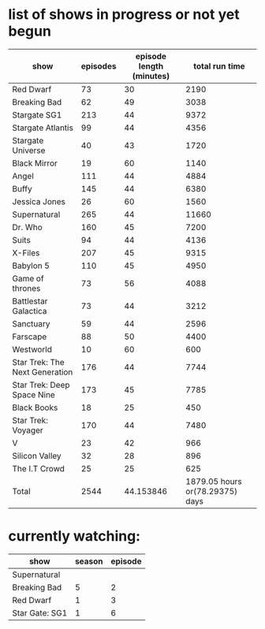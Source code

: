* list of shows in progress or not yet begun
| show                           | episodes | episode length (minutes) |                  total run time |
|--------------------------------+----------+--------------------------+---------------------------------|
| Red Dwarf                      |       73 |                       30 |                            2190 |
| Breaking Bad                   |       62 |                       49 |                            3038 |
| Stargate SG1                   |      213 |                       44 |                            9372 |
| Stargate Atlantis              |       99 |                       44 |                            4356 |
| Stargate Universe              |       40 |                       43 |                            1720 |
| Black Mirror                   |       19 |                       60 |                            1140 |
| Angel                          |      111 |                       44 |                            4884 |
| Buffy                          |      145 |                       44 |                            6380 |
| Jessica Jones                  |       26 |                       60 |                            1560 |
| Supernatural                   |      265 |                       44 |                           11660 |
| Dr. Who                        |      160 |                       45 |                            7200 |
| Suits                          |       94 |                       44 |                            4136 |
| X-Files                        |      207 |                       45 |                            9315 |
| Babylon 5                      |      110 |                       45 |                            4950 |
| Game of thrones                |       73 |                       56 |                            4088 |
| Battlestar Galactica           |       73 |                       44 |                            3212 |
| Sanctuary                      |       59 |                       44 |                            2596 |
| Farscape                       |       88 |                       50 |                            4400 |
| Westworld                      |       10 |                       60 |                             600 |
| Star Trek: The Next Generation |      176 |                       44 |                            7744 |
| Star Trek: Deep Space Nine     |      173 |                       45 |                            7785 |
| Black Books                    |       18 |                       25 |                             450 |
| Star Trek: Voyager             |      170 |                       44 |                            7480 |
| V                              |       23 |                       42 |                             966 |
| Silicon Valley                 |       32 |                       28 |                             896 |
| The I.T Crowd                  |       25 |                       25 |                             625 |
|--------------------------------+----------+--------------------------+---------------------------------|
| Total                          |     2544 |                44.153846 | 1879.05 hours or(78.29375) days |
#+TBLFM: $4=$2*$3::@>$2=vsum(@2$2..@-1$2)::@>$3=vmean(@2$3..@-1$3)::@>$4=(vsum(@2$4..@-1$4)/60) hours or (vsum(@2$4..@-1$4)/(60*24)) days

* currently watching:
| show           | season | episode |
|----------------+--------+---------|
| Supernatural   |        |         |
| Breaking Bad   |      5 |       2 |
| Red Dwarf      |      1 |       3 |
| Star Gate: SG1 |      1 |       6 |


